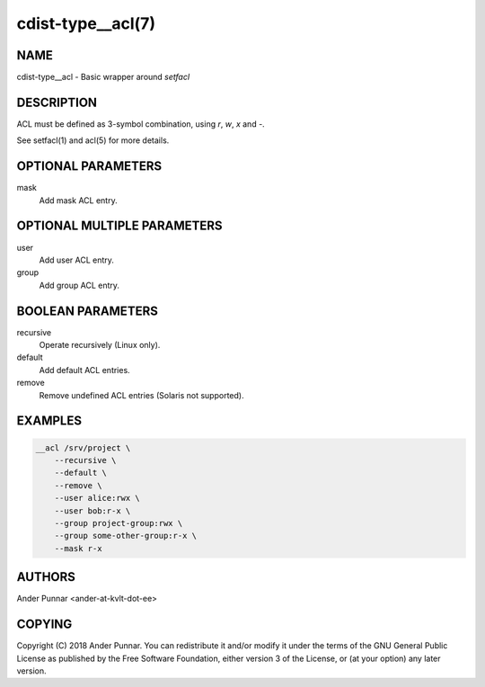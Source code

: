 cdist-type__acl(7)
==================

NAME
----
cdist-type__acl - Basic wrapper around `setfacl`


DESCRIPTION
-----------
ACL must be defined as 3-symbol combination, using `r`, `w`, `x` and `-`.

See setfacl(1) and acl(5) for more details.


OPTIONAL PARAMETERS
-------------------
mask
   Add mask ACL entry.


OPTIONAL MULTIPLE PARAMETERS
----------------------------
user
   Add user ACL entry.

group
   Add group ACL entry.


BOOLEAN PARAMETERS
------------------
recursive
   Operate recursively (Linux only).

default
   Add default ACL entries.

remove
   Remove undefined ACL entries (Solaris not supported).


EXAMPLES
--------

.. code-block:: sh

    __acl /srv/project \
        --recursive \
        --default \
        --remove \
        --user alice:rwx \
        --user bob:r-x \
        --group project-group:rwx \
        --group some-other-group:r-x \
        --mask r-x


AUTHORS
-------
Ander Punnar <ander-at-kvlt-dot-ee>


COPYING
-------
Copyright \(C) 2018 Ander Punnar. You can redistribute it
and/or modify it under the terms of the GNU General Public License as
published by the Free Software Foundation, either version 3 of the
License, or (at your option) any later version.
